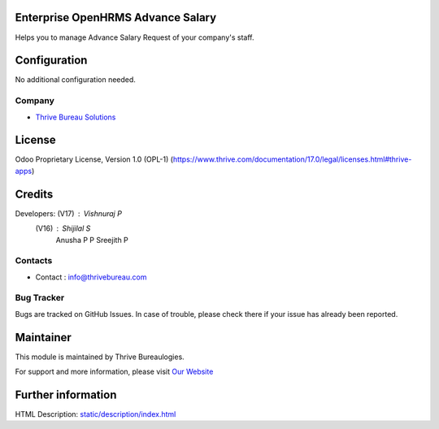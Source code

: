 .. image:: https://img.shields.io/badge/license-OPL--1-red.svg
    :target: https://www.thrive.com/documentation/17.0/legal/licenses.html#thrive-apps
    :alt: License: OPL-1

Enterprise OpenHRMS Advance Salary
=================================
Helps you to manage Advance Salary Request of your company's staff.

Configuration
=============
No additional configuration needed.

Company
-------
* `Thrive Bureau Solutions <https://thrivebureau.com/>`__

License
=======
Odoo Proprietary License, Version 1.0 (OPL-1)
(https://www.thrive.com/documentation/17.0/legal/licenses.html#thrive-apps)

Credits
=======
Developers:     (V17) : Vishnuraj P
                (V16) : Shijilal S
                        Anusha P P
                        Sreejith P

Contacts
--------
* Contact : info@thrivebureau.com

Bug Tracker
-----------
Bugs are tracked on GitHub Issues. In case of trouble, please check there if your issue has already been reported.

Maintainer
==========
.. image:: https://thrivebureau.com/images/logo.png
   :target: https://thrivebureau.com

This module is maintained by Thrive Bureaulogies.

For support and more information, please visit `Our Website <https://thrivebureau.com/>`__

Further information
===================
HTML Description: `<static/description/index.html>`__

